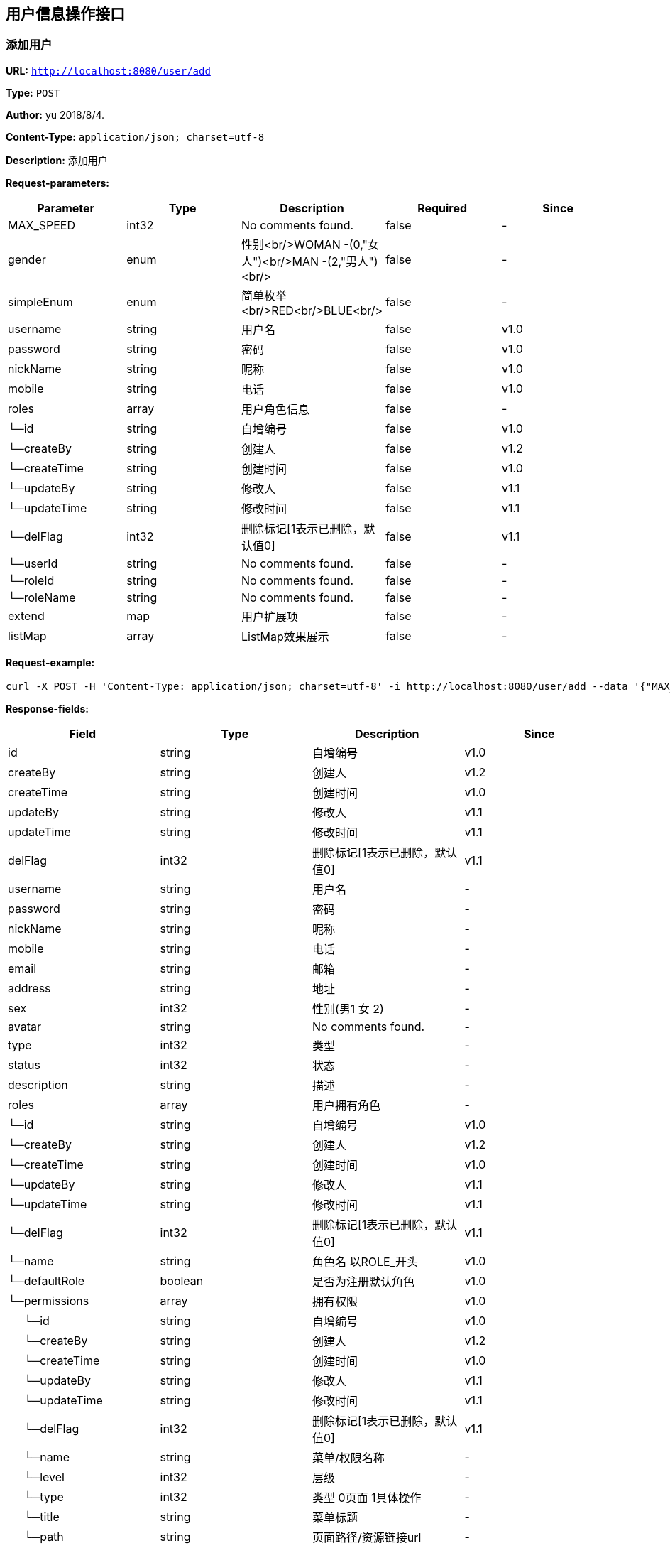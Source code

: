
== 用户信息操作接口
=== 添加用户
*URL:* `http://localhost:8080/user/add`

*Type:* `POST`

*Author:* yu 2018/8/4.

*Content-Type:* `application/json; charset=utf-8`

*Description:* 添加用户





*Request-parameters:*

[width="100%",options="header"]
[stripes=even]
|====================
|Parameter | Type|Description|Required|Since
|MAX_SPEED|int32|No comments found.|false|-
|gender|enum|性别<br/>WOMAN -(0,"女人")<br/>MAN -(2,"男人")<br/>|false|-
|simpleEnum|enum|简单枚举<br/>RED<br/>BLUE<br/>|false|-
|username|string|用户名|false|v1.0
|password|string|密码|false|v1.0
|nickName|string|昵称|false|v1.0
|mobile|string|电话|false|v1.0
|roles|array|用户角色信息|false|-
|└─id|string|自增编号|false|v1.0
|└─createBy|string|创建人|false|v1.2
|└─createTime|string|创建时间|false|v1.0
|└─updateBy|string|修改人|false|v1.1
|└─updateTime|string|修改时间|false|v1.1
|└─delFlag|int32|删除标记[1表示已删除，默认值0]|false|v1.1
|└─userId|string|No comments found.|false|-
|└─roleId|string|No comments found.|false|-
|└─roleName|string|No comments found.|false|-
|extend|map|用户扩展项|false|-
|listMap|array|ListMap效果展示|false|-
|====================


*Request-example:*
----
curl -X POST -H 'Content-Type: application/json; charset=utf-8' -i http://localhost:8080/user/add --data '{"MAX_SPEED":725,"gender":0,"simpleEnum":"RED","username":"aaron.goyette","password":"xlc2mw","nickName":"dario.goyette","mobile":"1-515-480-2227","roles":[{"id":"188","createBy":"31wn4a","createTime":"2021-08-07 15:34:20","updateBy":"mvzde9","updateTime":"2021-08-07 15:34:20","delFlag":8,"userId":"188","roleId":"188","roleName":"aaron.goyette"}],"extend":{"address":"成都市","sex":1,"age":16,"name":"smart-doc","extends""{"version":1.0,"versionList":["1.2.0","1.5.6"]}},"listMap":{"address":"成都市","sex":1,"age":16,"name":"smart-doc","extends""{"version":1.0,"versionList":["1.2","1.5.6"]}}}'
----
*Response-fields:*

[width="100%",options="header"]
[stripes=even]
|====================
|Field | Type|Description|Since
|id|string|自增编号|v1.0
|createBy|string|创建人|v1.2
|createTime|string|创建时间|v1.0
|updateBy|string|修改人|v1.1
|updateTime|string|修改时间|v1.1
|delFlag|int32|删除标记[1表示已删除，默认值0]|v1.1
|username|string|用户名|-
|password|string|密码|-
|nickName|string|昵称|-
|mobile|string|电话|-
|email|string|邮箱|-
|address|string|地址|-
|sex|int32|性别(男1 女 2)|-
|avatar|string|No comments found.|-
|type|int32|类型|-
|status|int32|状态|-
|description|string|描述|-
|roles|array|用户拥有角色|-
|└─id|string|自增编号|v1.0
|└─createBy|string|创建人|v1.2
|└─createTime|string|创建时间|v1.0
|└─updateBy|string|修改人|v1.1
|└─updateTime|string|修改时间|v1.1
|└─delFlag|int32|删除标记[1表示已删除，默认值0]|v1.1
|└─name|string|角色名 以ROLE_开头|v1.0
|└─defaultRole|boolean|是否为注册默认角色|v1.0
|└─permissions|array|拥有权限|v1.0
|&nbsp;&nbsp;&nbsp;&nbsp;&nbsp;└─id|string|自增编号|v1.0
|&nbsp;&nbsp;&nbsp;&nbsp;&nbsp;└─createBy|string|创建人|v1.2
|&nbsp;&nbsp;&nbsp;&nbsp;&nbsp;└─createTime|string|创建时间|v1.0
|&nbsp;&nbsp;&nbsp;&nbsp;&nbsp;└─updateBy|string|修改人|v1.1
|&nbsp;&nbsp;&nbsp;&nbsp;&nbsp;└─updateTime|string|修改时间|v1.1
|&nbsp;&nbsp;&nbsp;&nbsp;&nbsp;└─delFlag|int32|删除标记[1表示已删除，默认值0]|v1.1
|&nbsp;&nbsp;&nbsp;&nbsp;&nbsp;└─name|string|菜单/权限名称|-
|&nbsp;&nbsp;&nbsp;&nbsp;&nbsp;└─level|int32|层级|-
|&nbsp;&nbsp;&nbsp;&nbsp;&nbsp;└─type|int32|类型 0页面 1具体操作|-
|&nbsp;&nbsp;&nbsp;&nbsp;&nbsp;└─title|string|菜单标题|-
|&nbsp;&nbsp;&nbsp;&nbsp;&nbsp;└─path|string|页面路径/资源链接url|-
|&nbsp;&nbsp;&nbsp;&nbsp;&nbsp;└─component|string|前端组件|-
|&nbsp;&nbsp;&nbsp;&nbsp;&nbsp;└─icon|string|图标|-
|&nbsp;&nbsp;&nbsp;&nbsp;&nbsp;└─buttonType|string|按钮权限类型|-
|&nbsp;&nbsp;&nbsp;&nbsp;&nbsp;└─parentId|string|父id|-
|&nbsp;&nbsp;&nbsp;&nbsp;&nbsp;└─description|string|说明备注|-
|&nbsp;&nbsp;&nbsp;&nbsp;&nbsp;└─sortOrder|number|排序值|-
|&nbsp;&nbsp;&nbsp;&nbsp;&nbsp;└─status|int32|是否启用 0启用 -1禁用|-
|&nbsp;&nbsp;&nbsp;&nbsp;&nbsp;└─children|array|子菜单/权限|-
|&nbsp;&nbsp;&nbsp;&nbsp;&nbsp;└─permTypes|array|页面拥有的权限类型|-
|&nbsp;&nbsp;&nbsp;&nbsp;&nbsp;└─expand|boolean|节点展开 前端所需|-
|&nbsp;&nbsp;&nbsp;&nbsp;&nbsp;└─checked|boolean|是否勾选 前端所需|-
|&nbsp;&nbsp;&nbsp;&nbsp;&nbsp;└─selected|boolean|是否选中 前端所需|-
|permissions|array|用户拥有的权限|-
|└─id|string|自增编号|v1.0
|└─createBy|string|创建人|v1.2
|└─createTime|string|创建时间|v1.0
|└─updateBy|string|修改人|v1.1
|└─updateTime|string|修改时间|v1.1
|└─delFlag|int32|删除标记[1表示已删除，默认值0]|v1.1
|└─name|string|菜单/权限名称|-
|└─level|int32|层级|-
|└─type|int32|类型 0页面 1具体操作|-
|└─title|string|菜单标题|-
|└─path|string|页面路径/资源链接url|-
|└─component|string|前端组件|-
|└─icon|string|图标|-
|└─buttonType|string|按钮权限类型|-
|└─parentId|string|父id|-
|└─description|string|说明备注|-
|└─sortOrder|number|排序值|-
|└─status|int32|是否启用 0启用 -1禁用|-
|└─children|array|子菜单/权限|-
|└─permTypes|array|页面拥有的权限类型|-
|└─expand|boolean|节点展开 前端所需|-
|└─checked|boolean|是否勾选 前端所需|-
|└─selected|boolean|是否选中 前端所需|-
|====================


*Response-example:*
----
{
  "id": "188",
  "createBy": "byycze",
  "createTime": "2021-08-07 15:34:20",
  "updateBy": "vhirdg",
  "updateTime": "2021-08-07 15:34:20",
  "delFlag": 8,
  "username": "aaron.goyette",
  "password": "ahnhx7",
  "nickName": "dario.goyette",
  "mobile": "1-515-480-2227",
  "email": "theron.legros@gmail.com",
  "address": "Suite 714 9045 Amanda Overpass， Lake Gaynell， GA 31631",
  "sex": 0,
  "avatar": "f13ot8",
  "type": 967,
  "status": 317,
  "description": "rnm60j",
  "roles": [
    {
      "id": "188",
      "createBy": "fffd5y",
      "createTime": "2021-08-07 15:34:20",
      "updateBy": "9dbsgv",
      "updateTime": "2021-08-07 15:34:20",
      "delFlag": 8,
      "name": "aaron.goyette",
      "defaultRole": true,
      "permissions": [
        {
          "id": "188",
          "createBy": "op65mm",
          "createTime": "2021-08-07 15:34:20",
          "updateBy": "5jxfk4",
          "updateTime": "2021-08-07 15:34:20",
          "delFlag": 8,
          "name": "aaron.goyette",
          "level": 769,
          "type": 477,
          "title": "wi8n62",
          "path": "jfoa3t",
          "component": "zr0ozz",
          "icon": "igb4p9",
          "buttonType": "l30qet",
          "parentId": "188",
          "description": "b1j0b1",
          "sortOrder": 33,
          "status": 307,
          "children": [
            {
              "$ref": ".."
            }
          ],
          "permTypes": [
            "lrligx"
          ],
          "expand": true,
          "checked": true,
          "selected": true
        }
      ]
    }
  ],
  "permissions": [
    {
      "id": "188",
      "createBy": "ynxsw7",
      "createTime": "2021-08-07 15:34:20",
      "updateBy": "wm2dwu",
      "updateTime": "2021-08-07 15:34:20",
      "delFlag": 8,
      "name": "aaron.goyette",
      "level": 758,
      "type": 162,
      "title": "407x9t",
      "path": "63lr4u",
      "component": "it2lkr",
      "icon": "ylptdf",
      "buttonType": "viqhkk",
      "parentId": "188",
      "description": "k35iah",
      "sortOrder": 707,
      "status": 97,
      "children": [
        {
          "$ref": ".."
        }
      ],
      "permTypes": [
        "nxya13"
      ],
      "expand": true,
      "checked": true,
      "selected": true
    }
  ]
}
----

=== 更新用户
*URL:* `http://localhost:8080/user/update`

*Type:* `PUT`

*Author:* yu 2018/8/4.

*Content-Type:* `application/json; charset=utf-8`

*Description:* 更新用户





*Request-parameters:*

[width="100%",options="header"]
[stripes=even]
|====================
|Parameter | Type|Description|Required|Since
|MAX_SPEED|int32|No comments found.|false|-
|gender|enum|性别<br/>WOMAN -(0,"女人")<br/>MAN -(2,"男人")<br/>|false|-
|simpleEnum|enum|简单枚举<br/>RED<br/>BLUE<br/>|false|-
|username|string|用户名|false|v1.0
|password|string|密码|false|v1.0
|nickName|string|昵称|false|v1.0
|mobile|string|电话|false|v1.0
|roles|array|用户角色信息|false|-
|└─id|string|自增编号|false|v1.0
|└─createBy|string|创建人|false|v1.2
|└─createTime|string|创建时间|false|v1.0
|└─updateBy|string|修改人|false|v1.1
|└─updateTime|string|修改时间|false|v1.1
|└─delFlag|int32|删除标记[1表示已删除，默认值0]|false|v1.1
|└─userId|string|No comments found.|false|-
|└─roleId|string|No comments found.|false|-
|└─roleName|string|No comments found.|false|-
|extend|map|用户扩展项|false|-
|listMap|array|ListMap效果展示|false|-
|====================


*Request-example:*
----
curl -X PUT -H 'Content-Type: application/json; charset=utf-8' -i http://localhost:8080/user/update --data '{"MAX_SPEED":392,"gender":0,"simpleEnum":"RED","username":"aaron.goyette","password":"zst41h","nickName":"dario.goyette","mobile":"1-515-480-2227","roles":[{"id":"188","createBy":"ku5tll","createTime":"2021-08-07 15:34:20","updateBy":"d2eh9s","updateTime":"2021-08-07 15:34:20","delFlag":8,"userId":"188","roleId":"188","roleName":"aaron.goyette"}],"extend":{"address":"成都市","sex":1,"age":16,"name":"smart-doc","extends""{"version":1.0,"versionList":["1.2.0","1.5.6"]}},"listMap":{"address":"成都市","sex":1,"age":16,"name":"smart-doc","extends""{"version":1.0,"versionList":["1.2","1.5.6"]}}}'
----
*Response-fields:*

[width="100%",options="header"]
[stripes=even]
|====================
|Field | Type|Description|Since
|id|string|自增编号|v1.0
|createBy|string|创建人|v1.2
|createTime|string|创建时间|v1.0
|updateBy|string|修改人|v1.1
|updateTime|string|修改时间|v1.1
|delFlag|int32|删除标记[1表示已删除，默认值0]|v1.1
|username|string|用户名|-
|password|string|密码|-
|nickName|string|昵称|-
|mobile|string|电话|-
|email|string|邮箱|-
|address|string|地址|-
|sex|int32|性别(男1 女 2)|-
|avatar|string|No comments found.|-
|type|int32|类型|-
|status|int32|状态|-
|description|string|描述|-
|roles|array|用户拥有角色|-
|└─id|string|自增编号|v1.0
|└─createBy|string|创建人|v1.2
|└─createTime|string|创建时间|v1.0
|└─updateBy|string|修改人|v1.1
|└─updateTime|string|修改时间|v1.1
|└─delFlag|int32|删除标记[1表示已删除，默认值0]|v1.1
|└─name|string|角色名 以ROLE_开头|v1.0
|└─defaultRole|boolean|是否为注册默认角色|v1.0
|└─permissions|array|拥有权限|v1.0
|&nbsp;&nbsp;&nbsp;&nbsp;&nbsp;└─id|string|自增编号|v1.0
|&nbsp;&nbsp;&nbsp;&nbsp;&nbsp;└─createBy|string|创建人|v1.2
|&nbsp;&nbsp;&nbsp;&nbsp;&nbsp;└─createTime|string|创建时间|v1.0
|&nbsp;&nbsp;&nbsp;&nbsp;&nbsp;└─updateBy|string|修改人|v1.1
|&nbsp;&nbsp;&nbsp;&nbsp;&nbsp;└─updateTime|string|修改时间|v1.1
|&nbsp;&nbsp;&nbsp;&nbsp;&nbsp;└─delFlag|int32|删除标记[1表示已删除，默认值0]|v1.1
|&nbsp;&nbsp;&nbsp;&nbsp;&nbsp;└─name|string|菜单/权限名称|-
|&nbsp;&nbsp;&nbsp;&nbsp;&nbsp;└─level|int32|层级|-
|&nbsp;&nbsp;&nbsp;&nbsp;&nbsp;└─type|int32|类型 0页面 1具体操作|-
|&nbsp;&nbsp;&nbsp;&nbsp;&nbsp;└─title|string|菜单标题|-
|&nbsp;&nbsp;&nbsp;&nbsp;&nbsp;└─path|string|页面路径/资源链接url|-
|&nbsp;&nbsp;&nbsp;&nbsp;&nbsp;└─component|string|前端组件|-
|&nbsp;&nbsp;&nbsp;&nbsp;&nbsp;└─icon|string|图标|-
|&nbsp;&nbsp;&nbsp;&nbsp;&nbsp;└─buttonType|string|按钮权限类型|-
|&nbsp;&nbsp;&nbsp;&nbsp;&nbsp;└─parentId|string|父id|-
|&nbsp;&nbsp;&nbsp;&nbsp;&nbsp;└─description|string|说明备注|-
|&nbsp;&nbsp;&nbsp;&nbsp;&nbsp;└─sortOrder|number|排序值|-
|&nbsp;&nbsp;&nbsp;&nbsp;&nbsp;└─status|int32|是否启用 0启用 -1禁用|-
|&nbsp;&nbsp;&nbsp;&nbsp;&nbsp;└─children|array|子菜单/权限|-
|&nbsp;&nbsp;&nbsp;&nbsp;&nbsp;└─permTypes|array|页面拥有的权限类型|-
|&nbsp;&nbsp;&nbsp;&nbsp;&nbsp;└─expand|boolean|节点展开 前端所需|-
|&nbsp;&nbsp;&nbsp;&nbsp;&nbsp;└─checked|boolean|是否勾选 前端所需|-
|&nbsp;&nbsp;&nbsp;&nbsp;&nbsp;└─selected|boolean|是否选中 前端所需|-
|permissions|array|用户拥有的权限|-
|└─id|string|自增编号|v1.0
|└─createBy|string|创建人|v1.2
|└─createTime|string|创建时间|v1.0
|└─updateBy|string|修改人|v1.1
|└─updateTime|string|修改时间|v1.1
|└─delFlag|int32|删除标记[1表示已删除，默认值0]|v1.1
|└─name|string|菜单/权限名称|-
|└─level|int32|层级|-
|└─type|int32|类型 0页面 1具体操作|-
|└─title|string|菜单标题|-
|└─path|string|页面路径/资源链接url|-
|└─component|string|前端组件|-
|└─icon|string|图标|-
|└─buttonType|string|按钮权限类型|-
|└─parentId|string|父id|-
|└─description|string|说明备注|-
|└─sortOrder|number|排序值|-
|└─status|int32|是否启用 0启用 -1禁用|-
|└─children|array|子菜单/权限|-
|└─permTypes|array|页面拥有的权限类型|-
|└─expand|boolean|节点展开 前端所需|-
|└─checked|boolean|是否勾选 前端所需|-
|└─selected|boolean|是否选中 前端所需|-
|====================


*Response-example:*
----
{
  "id": "188",
  "createBy": "cwynn8",
  "createTime": "2021-08-07 15:34:20",
  "updateBy": "tzjbny",
  "updateTime": "2021-08-07 15:34:20",
  "delFlag": 8,
  "username": "aaron.goyette",
  "password": "nxaw63",
  "nickName": "dario.goyette",
  "mobile": "1-515-480-2227",
  "email": "theron.legros@gmail.com",
  "address": "Suite 714 9045 Amanda Overpass， Lake Gaynell， GA 31631",
  "sex": 0,
  "avatar": "vs0v87",
  "type": 229,
  "status": 883,
  "description": "6wnhbb",
  "roles": [
    {
      "id": "188",
      "createBy": "0ydbvz",
      "createTime": "2021-08-07 15:34:20",
      "updateBy": "72d5av",
      "updateTime": "2021-08-07 15:34:20",
      "delFlag": 8,
      "name": "aaron.goyette",
      "defaultRole": true,
      "permissions": [
        {
          "id": "188",
          "createBy": "nqcfzh",
          "createTime": "2021-08-07 15:34:20",
          "updateBy": "9x4eu5",
          "updateTime": "2021-08-07 15:34:20",
          "delFlag": 8,
          "name": "aaron.goyette",
          "level": 443,
          "type": 427,
          "title": "jc5ja3",
          "path": "bmul1j",
          "component": "rg19ic",
          "icon": "3n5m4i",
          "buttonType": "qnhz8f",
          "parentId": "188",
          "description": "968z49",
          "sortOrder": 396,
          "status": 883,
          "children": [
            {
              "$ref": ".."
            }
          ],
          "permTypes": [
            "g6ss5a"
          ],
          "expand": true,
          "checked": true,
          "selected": true
        }
      ]
    }
  ],
  "permissions": [
    {
      "id": "188",
      "createBy": "ovpfxx",
      "createTime": "2021-08-07 15:34:20",
      "updateBy": "r6lrpj",
      "updateTime": "2021-08-07 15:34:20",
      "delFlag": 8,
      "name": "aaron.goyette",
      "level": 860,
      "type": 253,
      "title": "2qyi2i",
      "path": "ml5xmr",
      "component": "28wa49",
      "icon": "rxcjfz",
      "buttonType": "e9bo78",
      "parentId": "188",
      "description": "55gak0",
      "sortOrder": 630,
      "status": 342,
      "children": [
        {
          "$ref": ".."
        }
      ],
      "permTypes": [
        "8xwgov"
      ],
      "expand": true,
      "checked": true,
      "selected": true
    }
  ]
}
----

